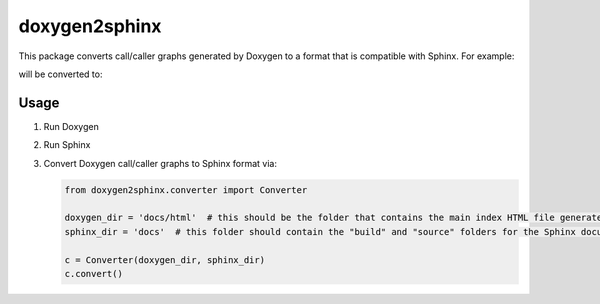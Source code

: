 doxygen2sphinx
==============

This package converts call/caller graphs generated by Doxygen to a format that is compatible with Sphinx.  For example:

.. code-block::
   :caption: d7/ddb/classadb_1_1adb__commands_1_1AdbCommands_a003266da034244516954809091e43666_cgraph.dot

   digraph "adb.adb_commands.AdbCommands.ConnectDevice"
   {
     edge [fontname="Helvetica",fontsize="10",labelfontname="Helvetica",labelfontsize="10"];
     node [fontname="Helvetica",fontsize="10",shape=record];
     rankdir="LR";
     Node1 [label="adb.adb_commands.AdbCommands.\lConnectDevice",height=0.2,width=0.4,color="black", fillcolor="grey75", style="filled", fontcolor="black"];
     Node1 -> Node2 [color="midnightblue",fontsize="10",style="solid",fontname="Helvetica"];
     Node2 [label="adb.adb_commands.AdbCommands.\l_Connect",height=0.2,width=0.4,color="black", fillcolor="white", style="filled",URL="$d7/ddb/classadb_1_1adb__commands_1_1AdbCommands.xhtml#afdbbb4ad3eb412abc05c7fd11e26d414"];
   }

will be converted to:

.. code-block::
   :caption: _static/adb.adb_commands.AdbCommands.StreamingShell.CALLER_GRAPH.dot

   digraph "adb.adb_commands.AdbCommands.ConnectDevice"
   {
     edge [fontname="Helvetica",fontsize="10",labelfontname="Helvetica",labelfontsize="10"];
     node [fontname="Helvetica",fontsize="10",shape=record];
     rankdir="LR";
     Node1 [label="adb.adb_commands.AdbCommands.\lConnectDevice",height=0.2,width=0.4,color="black", fillcolor="grey75", style="filled", fontcolor="black"];
     Node1 -> Node2 [color="midnightblue",fontsize="10",style="solid",fontname="Helvetica"];
     Node2 [label="adb.adb_commands.AdbCommands.\l_Connect",height=0.2,width=0.4,color="black", fillcolor="white", style="filled"];
   }


Usage
-----

1. Run Doxygen
2. Run Sphinx
3. Convert Doxygen call/caller graphs to Sphinx format via:

   .. code-block:: python

      from doxygen2sphinx.converter import Converter

      doxygen_dir = 'docs/html'  # this should be the folder that contains the main index HTML file generated by Doxygen
      sphinx_dir = 'docs'  # this folder should contain the "build" and "source" folders for the Sphinx documentation

      c = Converter(doxygen_dir, sphinx_dir)
      c.convert()

